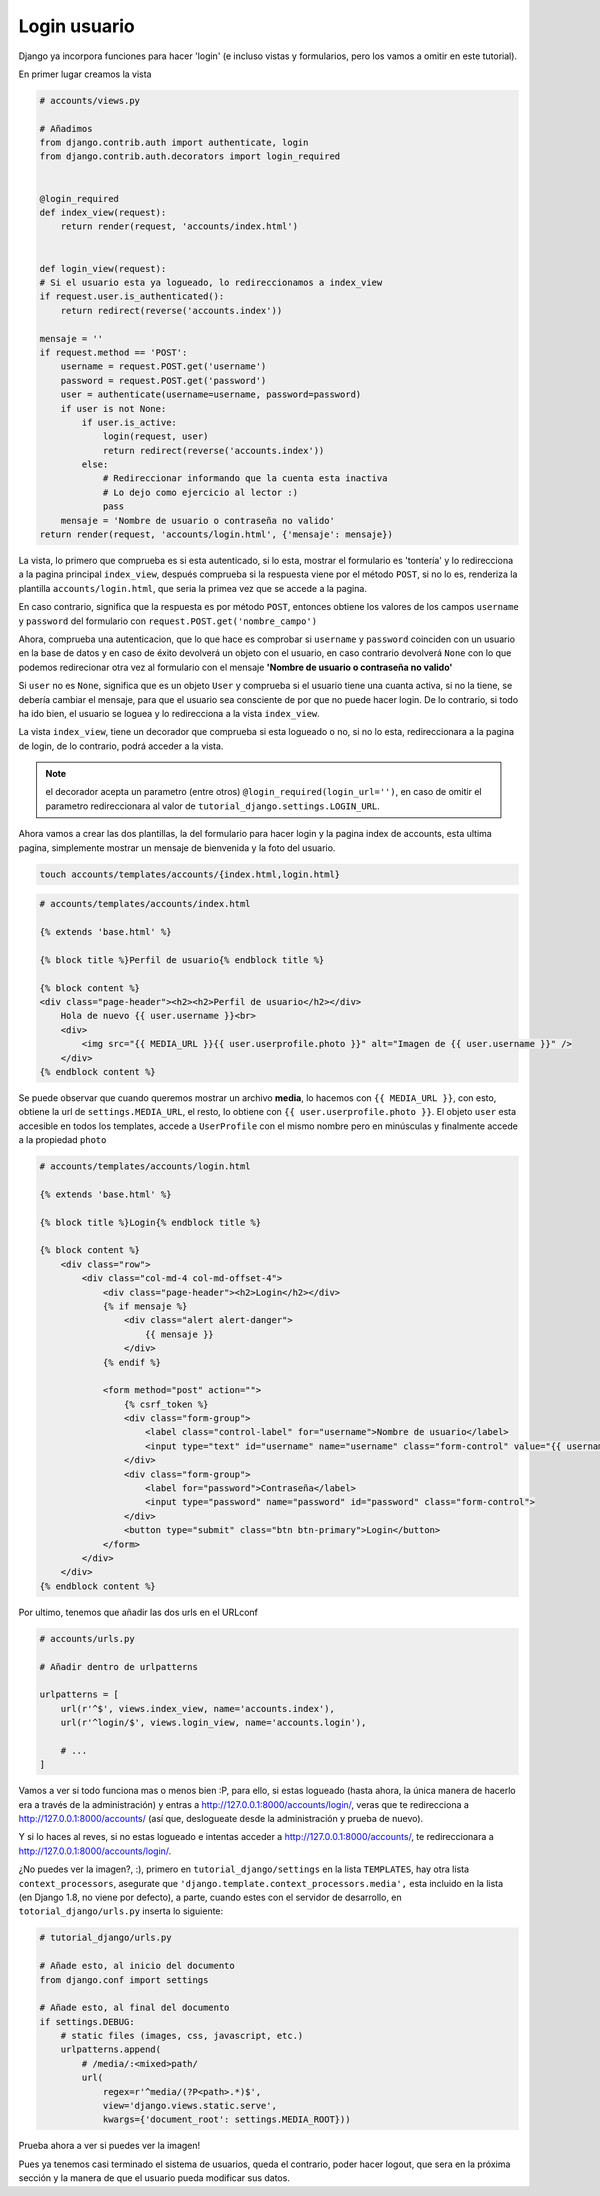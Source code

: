 .. _reference-login_usuario:

Login usuario
=============

Django ya incorpora funciones para hacer 'login' (e incluso vistas y formularios, pero los vamos a omitir en este tutorial).

En primer lugar creamos la vista

.. code-block:: python

    # accounts/views.py

    # Añadimos
    from django.contrib.auth import authenticate, login
    from django.contrib.auth.decorators import login_required


    @login_required
    def index_view(request):
        return render(request, 'accounts/index.html')


    def login_view(request):
    # Si el usuario esta ya logueado, lo redireccionamos a index_view
    if request.user.is_authenticated():
        return redirect(reverse('accounts.index'))

    mensaje = ''
    if request.method == 'POST':
        username = request.POST.get('username')
        password = request.POST.get('password')
        user = authenticate(username=username, password=password)
        if user is not None:
            if user.is_active:
                login(request, user)
                return redirect(reverse('accounts.index'))
            else:
                # Redireccionar informando que la cuenta esta inactiva
                # Lo dejo como ejercicio al lector :)
                pass
        mensaje = 'Nombre de usuario o contraseña no valido'
    return render(request, 'accounts/login.html', {'mensaje': mensaje})

La vista, lo primero que comprueba es si esta autenticado, si lo esta, mostrar el formulario es 'tontería' y lo redirecciona a la pagina principal ``index_view``, después comprueba si la respuesta viene por el método ``POST``, si no lo es, renderiza la plantilla ``accounts/login.html``, que seria la primea vez que se accede a la pagina.

En caso contrario, significa que la respuesta es por método ``POST``, entonces obtiene los valores de los campos ``username`` y ``password`` del formulario con ``request.POST.get('nombre_campo')``

Ahora, comprueba una autenticacion, que lo que hace es comprobar si ``username`` y ``password`` coinciden con un usuario en la base de datos y en caso de éxito devolverá un objeto con el usuario, en caso contrario devolverá ``None`` con lo que podemos redirecionar otra vez al formulario con el mensaje **'Nombre de usuario o contraseña no valido'**

Si ``user`` no es ``None``, significa que es un objeto ``User`` y comprueba si el usuario tiene una cuanta activa, si no la tiene, se debería cambiar el mensaje, para que el usuario sea consciente de por que no puede hacer login. De lo contrario, si todo ha ido bien, el usuario se loguea y lo redirecciona a la vista ``index_view``.

La vista ``index_view``, tiene un decorador que comprueba si esta logueado o no, si no lo esta, redireccionara a la pagina de login, de lo contrario, podrá acceder a la vista.

.. note::

    el decorador acepta un parametro (entre otros) ``@login_required(login_url='')``, en caso de omitir el parametro redireccionara al valor de ``tutorial_django.settings.LOGIN_URL``.

Ahora vamos a crear las dos plantillas, la del formulario para hacer login y la pagina index de accounts, esta ultima pagina, simplemente mostrar un mensaje de bienvenida y la foto del usuario.

.. code-block:: bash

    touch accounts/templates/accounts/{index.html,login.html}

.. code-block:: html

    # accounts/templates/accounts/index.html

    {% extends 'base.html' %}

    {% block title %}Perfil de usuario{% endblock title %}

    {% block content %}
    <div class="page-header"><h2><h2>Perfil de usuario</h2></div>
        Hola de nuevo {{ user.username }}<br>
        <div>
            <img src="{{ MEDIA_URL }}{{ user.userprofile.photo }}" alt="Imagen de {{ user.username }}" />
        </div>
    {% endblock content %}

Se puede observar que cuando queremos mostrar un archivo **media**, lo hacemos con ``{{ MEDIA_URL }}``, con esto, obtiene la url de ``settings.MEDIA_URL``, el resto, lo obtiene con ``{{ user.userprofile.photo }}``. El objeto ``user`` esta accesible en todos los templates, accede a ``UserProfile`` con el mismo nombre pero en minúsculas y finalmente accede a la propiedad ``photo``

.. code-block:: html

    # accounts/templates/accounts/login.html

    {% extends 'base.html' %}

    {% block title %}Login{% endblock title %}

    {% block content %}
        <div class="row">
            <div class="col-md-4 col-md-offset-4">
                <div class="page-header"><h2>Login</h2></div>
                {% if mensaje %}
                    <div class="alert alert-danger">
                        {{ mensaje }}
                    </div>
                {% endif %}

                <form method="post" action="">
                    {% csrf_token %}
                    <div class="form-group">
                        <label class="control-label" for="username">Nombre de usuario</label>
                        <input type="text" id="username" name="username" class="form-control" value="{{ username }}">
                    </div>
                    <div class="form-group">
                        <label for="password">Contraseña</label>
                        <input type="password" name="password" id="password" class="form-control">
                    </div>
                    <button type="submit" class="btn btn-primary">Login</button>
                </form>
            </div>
        </div>
    {% endblock content %}

Por ultimo, tenemos que añadir las dos urls en el URLconf

.. code-block:: python

    # accounts/urls.py

    # Añadir dentro de urlpatterns

    urlpatterns = [
        url(r'^$', views.index_view, name='accounts.index'),
        url(r'^login/$', views.login_view, name='accounts.login'),

        # ...
    ]

Vamos a ver si todo funciona mas o menos bien :P, para ello, si estas logueado (hasta ahora, la única manera de hacerlo era a través de la administración) y entras a `http://127.0.0.1:8000/accounts/login/ <http://127.0.0.1:8000/accounts/login/>`_, veras que te redirecciona a `http://127.0.0.1:8000/accounts/ <http://127.0.0.1:8000/accounts/>`_ (así que, deslogueate desde la administración y prueba de nuevo).

Y si lo haces al reves, si no estas logueado e intentas acceder a `http://127.0.0.1:8000/accounts/ <http://127.0.0.1:8000/accounts/>`_, te redireccionara a `http://127.0.0.1:8000/accounts/login/ <http://127.0.0.1:8000/accounts/login/>`_.

¿No puedes ver la imagen?, :), primero en ``tutorial_django/settings`` en la lista ``TEMPLATES``, hay otra lista ``context_processors``, asegurate que ``'django.template.context_processors.media',`` esta incluido en la lista (en Django 1.8, no viene por defecto), a parte, cuando estes con el servidor de desarrollo, en ``totorial_django/urls.py`` inserta lo siguiente:

.. code-block:: python

    # tutorial_django/urls.py

    # Añade esto, al inicio del documento
    from django.conf import settings

    # Añade esto, al final del documento
    if settings.DEBUG:
        # static files (images, css, javascript, etc.)
        urlpatterns.append(
            # /media/:<mixed>path/
            url(
                regex=r'^media/(?P<path>.*)$',
                view='django.views.static.serve',
                kwargs={'document_root': settings.MEDIA_ROOT}))

Prueba ahora a ver si puedes ver la imagen!

Pues ya tenemos casi terminado el sistema de usuarios, queda el contrario, poder hacer logout, que sera en la próxima sección y la manera de que el usuario pueda modificar sus datos.

